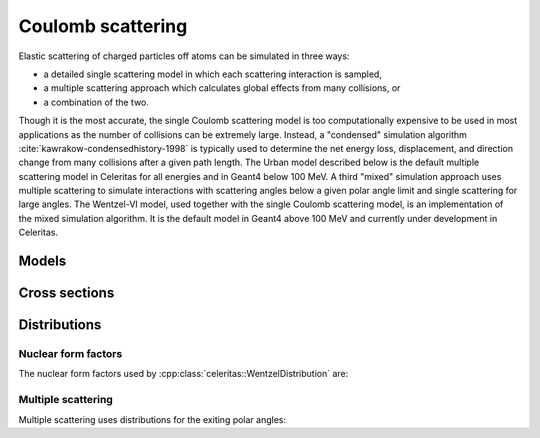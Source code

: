 .. Copyright Celeritas contributors: see top-level COPYRIGHT file for details
.. SPDX-License-Identifier: CC-BY-4.0

.. _em_coulomb:

Coulomb scattering
==================

Elastic scattering of charged particles off atoms can be simulated in three ways:

* a detailed single scattering model in which each scattering interaction is
  sampled,
* a multiple scattering approach which calculates global effects from many
  collisions, or
* a combination of the two.

Though it is the most accurate, the single Coulomb scattering model is too
computationally expensive to be used in most applications as the number of
collisions can be extremely large. Instead, a "condensed" simulation algorithm
:cite:`kawrakow-condensedhistory-1998`
is typically used to determine the net energy loss, displacement, and direction
change from many collisions after a given path length. The Urban model
described below is the
default multiple scattering model in Celeritas for all energies and in Geant4
below 100 MeV. A third "mixed" simulation approach uses multiple scattering to
simulate interactions with scattering angles below a given polar angle limit
and single scattering for large angles. The Wentzel-VI model, used together
with the single Coulomb scattering model, is an implementation of the mixed
simulation algorithm. It is the default model in Geant4 above 100 MeV and
currently under development in Celeritas.

Models
------

.. doxygenclass:: celeritas::CoulombScatteringInteractor
.. doxygenclass:: celeritas::detail::UrbanMscScatter
.. doxygenstruct:: celeritas::UrbanMscParameters

Cross sections
--------------

.. doxygenclass:: celeritas::WentzelHelper
.. doxygenclass:: celeritas::MottRatioCalculator

Distributions
-------------

.. doxygenclass:: celeritas::WentzelDistribution

Nuclear form factors
^^^^^^^^^^^^^^^^^^^^

The nuclear form factors used by :cpp:class:`celeritas::WentzelDistribution`
are:

.. doxygenstruct:: celeritas::NuclearFormFactorTraits
.. doxygenclass:: celeritas::ExpNuclearFormFactor
.. doxygenclass:: celeritas::GaussianNuclearFormFactor
.. doxygenclass:: celeritas::UUNuclearFormFactor

Multiple scattering
^^^^^^^^^^^^^^^^^^^^

Multiple scattering uses distributions for the exiting polar angles:

.. doxygenclass:: celeritas::UrbanLargeAngleDistribution
